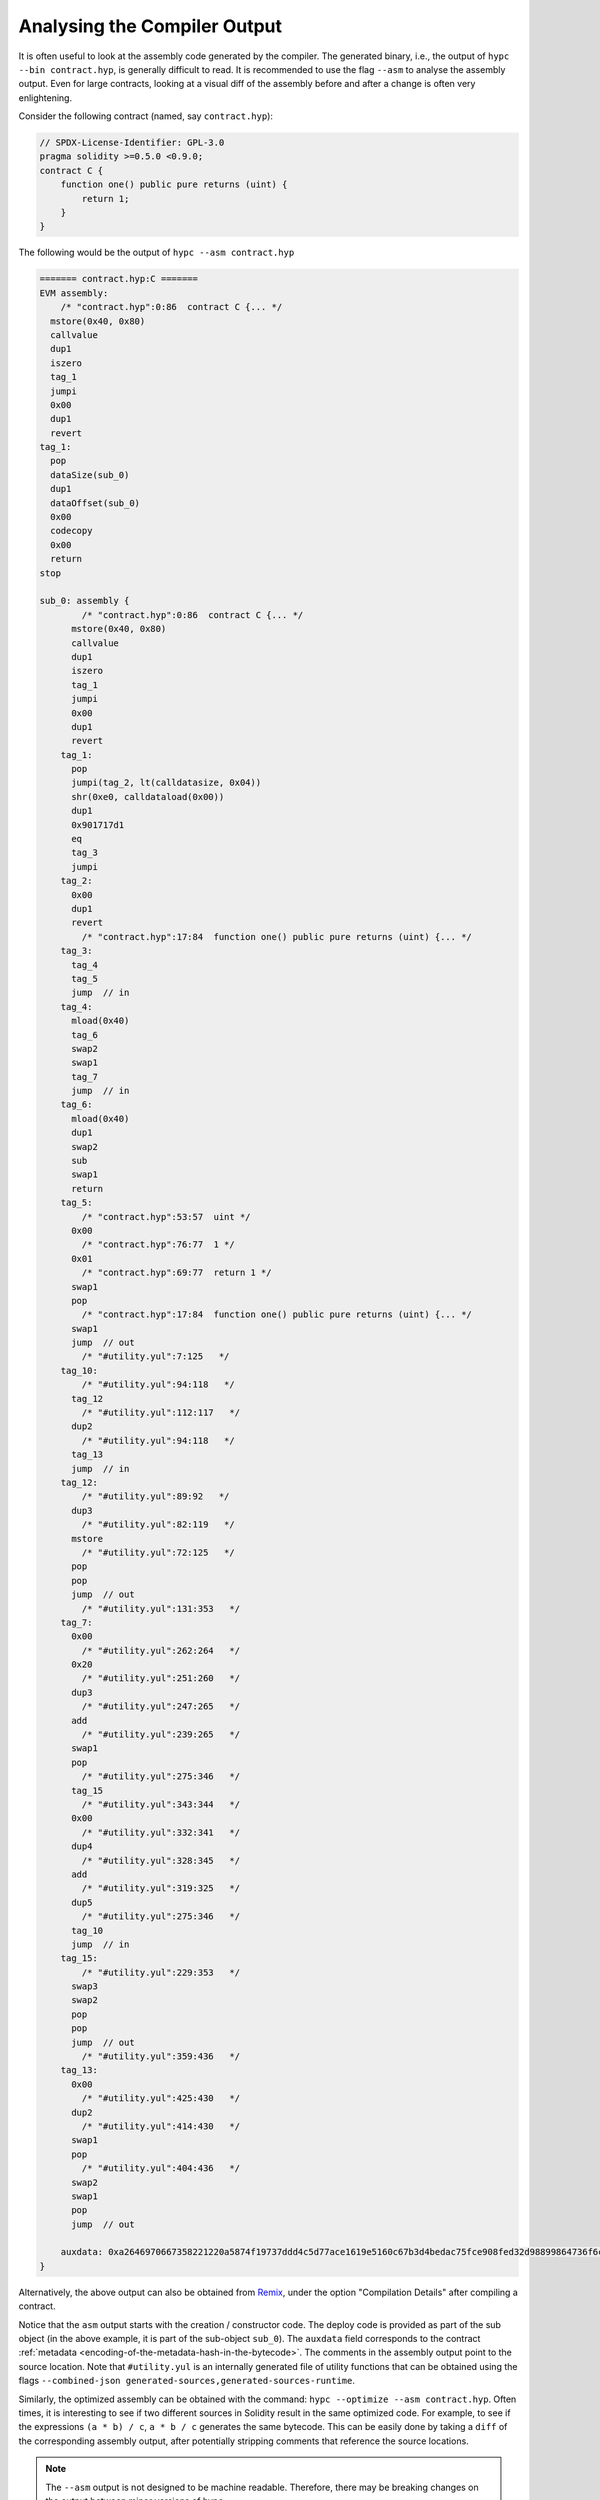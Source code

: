 .. index:: analyse, asm

#############################
Analysing the Compiler Output
#############################

It is often useful to look at the assembly code generated by the compiler. The generated binary,
i.e., the output of ``hypc --bin contract.hyp``, is generally difficult to read. It is recommended
to use the flag ``--asm`` to analyse the assembly output. Even for large contracts, looking at a
visual diff of the assembly before and after a change is often very enlightening.

Consider the following contract (named, say ``contract.hyp``):

.. code-block:: hyperion

    // SPDX-License-Identifier: GPL-3.0
    pragma solidity >=0.5.0 <0.9.0;
    contract C {
        function one() public pure returns (uint) {
            return 1;
        }
    }

The following would be the output of ``hypc --asm contract.hyp``

.. code-block:: none

    ======= contract.hyp:C =======
    EVM assembly:
        /* "contract.hyp":0:86  contract C {... */
      mstore(0x40, 0x80)
      callvalue
      dup1
      iszero
      tag_1
      jumpi
      0x00
      dup1
      revert
    tag_1:
      pop
      dataSize(sub_0)
      dup1
      dataOffset(sub_0)
      0x00
      codecopy
      0x00
      return
    stop

    sub_0: assembly {
            /* "contract.hyp":0:86  contract C {... */
          mstore(0x40, 0x80)
          callvalue
          dup1
          iszero
          tag_1
          jumpi
          0x00
          dup1
          revert
        tag_1:
          pop
          jumpi(tag_2, lt(calldatasize, 0x04))
          shr(0xe0, calldataload(0x00))
          dup1
          0x901717d1
          eq
          tag_3
          jumpi
        tag_2:
          0x00
          dup1
          revert
            /* "contract.hyp":17:84  function one() public pure returns (uint) {... */
        tag_3:
          tag_4
          tag_5
          jump	// in
        tag_4:
          mload(0x40)
          tag_6
          swap2
          swap1
          tag_7
          jump	// in
        tag_6:
          mload(0x40)
          dup1
          swap2
          sub
          swap1
          return
        tag_5:
            /* "contract.hyp":53:57  uint */
          0x00
            /* "contract.hyp":76:77  1 */
          0x01
            /* "contract.hyp":69:77  return 1 */
          swap1
          pop
            /* "contract.hyp":17:84  function one() public pure returns (uint) {... */
          swap1
          jump	// out
            /* "#utility.yul":7:125   */
        tag_10:
            /* "#utility.yul":94:118   */
          tag_12
            /* "#utility.yul":112:117   */
          dup2
            /* "#utility.yul":94:118   */
          tag_13
          jump	// in
        tag_12:
            /* "#utility.yul":89:92   */
          dup3
            /* "#utility.yul":82:119   */
          mstore
            /* "#utility.yul":72:125   */
          pop
          pop
          jump	// out
            /* "#utility.yul":131:353   */
        tag_7:
          0x00
            /* "#utility.yul":262:264   */
          0x20
            /* "#utility.yul":251:260   */
          dup3
            /* "#utility.yul":247:265   */
          add
            /* "#utility.yul":239:265   */
          swap1
          pop
            /* "#utility.yul":275:346   */
          tag_15
            /* "#utility.yul":343:344   */
          0x00
            /* "#utility.yul":332:341   */
          dup4
            /* "#utility.yul":328:345   */
          add
            /* "#utility.yul":319:325   */
          dup5
            /* "#utility.yul":275:346   */
          tag_10
          jump	// in
        tag_15:
            /* "#utility.yul":229:353   */
          swap3
          swap2
          pop
          pop
          jump	// out
            /* "#utility.yul":359:436   */
        tag_13:
          0x00
            /* "#utility.yul":425:430   */
          dup2
            /* "#utility.yul":414:430   */
          swap1
          pop
            /* "#utility.yul":404:436   */
          swap2
          swap1
          pop
          jump	// out

        auxdata: 0xa2646970667358221220a5874f19737ddd4c5d77ace1619e5160c67b3d4bedac75fce908fed32d98899864736f6c637827302e382e342d646576656c6f702e323032312e332e33302b636f6d6d69742e65613065363933380058
    }

Alternatively, the above output can also be obtained from `Remix <https://remix.ethereum.org/>`_,
under the option "Compilation Details" after compiling a contract.

Notice that the ``asm`` output starts with the creation / constructor code. The deploy code is
provided as part of the sub object (in the above example, it is part of the sub-object ``sub_0``).
The ``auxdata`` field corresponds to the contract :ref:`metadata
<encoding-of-the-metadata-hash-in-the-bytecode>`. The comments in the assembly output point to the
source location. Note that ``#utility.yul`` is an internally generated file of utility functions
that can be obtained using the flags ``--combined-json
generated-sources,generated-sources-runtime``.

Similarly, the optimized assembly can be obtained with the command: ``hypc --optimize --asm
contract.hyp``. Often times, it is interesting to see if two different sources in Solidity result in
the same optimized code. For example, to see if the expressions ``(a * b) / c``, ``a * b / c``
generates the same bytecode. This can be easily done by taking a ``diff`` of the corresponding
assembly output, after potentially stripping comments that reference the source locations.

.. note::

   The ``--asm`` output is not designed to be machine readable. Therefore, there may be breaking
   changes on the output between minor versions of hypc.
